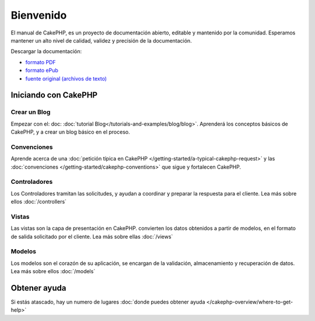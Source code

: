 Bienvenido
##########

El manual de CakePHP, es un proyecto de documentación abierto, editable y
mantenido por la comunidad. Esperamos mantener un alto nivel de calidad, validez
y precisión de la documentación.

.. container:: offline-download

    Descargar la documentación:

    - `formato PDF <../_downloads/es/CakePHPCookbook.pdf>`_
    - `formato ePub <../_downloads/es/CakePHPCookbook.epub>`_
    - `fuente original (archivos de texto) <http://github.com/cakephp/docs>`_


Iniciando con CakePHP
=====================

Crear un Blog
-------------

Empezar con el: doc: :doc:`tutorial Blog</tutorials-and-examples/blog/blog>`.
Aprenderá los conceptos básicos de CakePHP, y a crear un blog básico en el proceso.

Convenciones
------------

Aprende acerca de una :doc:`petición típica en CakePHP
</getting-started/a-typical-cakephp-request>` y las  :doc:`convenciones
</getting-started/cakephp-conventions>` que sigue y fortalecen CakePHP.

Controladores
-------------

Los Controladores tramitan las solicitudes, y ayudan a coordinar y preparar
la respuesta para el cliente. Lea más sobre ellos :doc:`/controllers`

Vistas
------

Las vistas son la capa de presentación en CakePHP. convierten
los datos obtenidos a partir de modelos, en el formato de salida solicitado
por el cliente. Lea más sobre ellas :doc:`/views`

Modelos
-------

Los modelos son el corazón de su aplicación, se encargan de la validación,
almacenamiento y recuperación de datos. Lea más sobre ellos :doc:`/models`

Obtener ayuda
=============

Si estás atascado, hay un numero de lugares  :doc:`donde puedes obtener ayuda
</cakephp-overview/where-to-get-help>`
